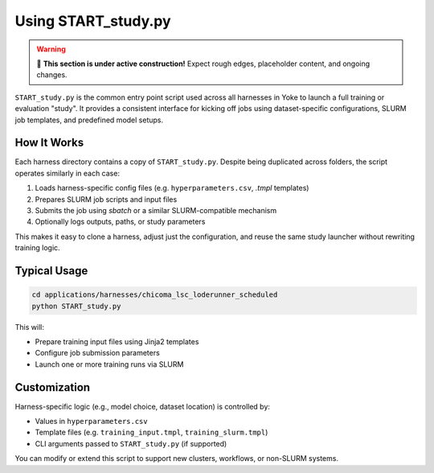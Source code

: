 Using START_study.py
=====================

.. warning::

   🚧 **This section is under active construction!**  
   Expect rough edges, placeholder content, and ongoing changes.

``START_study.py`` is the common entry point script used across all harnesses in
Yoke to launch a full training or evaluation "study". It provides a consistent
interface for kicking off jobs using dataset-specific configurations, SLURM job
templates, and predefined model setups.

How It Works
------------

Each harness directory contains a copy of ``START_study.py``. Despite being
duplicated across folders, the script operates similarly in each case:

1. Loads harness-specific config files (e.g. ``hyperparameters.csv``, `.tmpl` templates)
2. Prepares SLURM job scripts and input files
3. Submits the job using `sbatch` or a similar SLURM-compatible mechanism
4. Optionally logs outputs, paths, or study parameters

This makes it easy to clone a harness, adjust just the configuration, and reuse the
same study launcher without rewriting training logic.

Typical Usage
-------------

.. code-block:: bash

    cd applications/harnesses/chicoma_lsc_loderunner_scheduled
    python START_study.py

This will:

- Prepare training input files using Jinja2 templates
- Configure job submission parameters
- Launch one or more training runs via SLURM

Customization
-------------

Harness-specific logic (e.g., model choice, dataset location) is controlled by:

- Values in ``hyperparameters.csv``
- Template files (e.g. ``training_input.tmpl``, ``training_slurm.tmpl``)
- CLI arguments passed to ``START_study.py`` (if supported)

You can modify or extend this script to support new clusters, workflows, or
non-SLURM systems.

